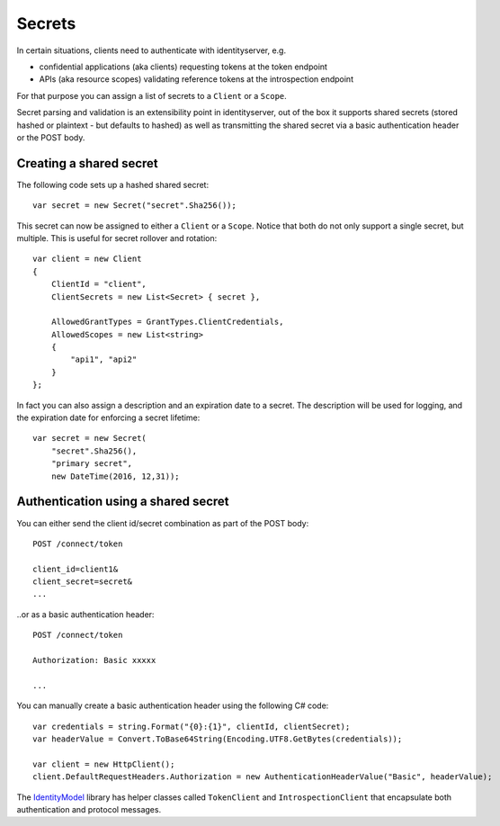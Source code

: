 Secrets
=======

In certain situations, clients need to authenticate with identityserver, e.g.

* confidential applications (aka clients) requesting tokens at the token endpoint
* APIs (aka resource scopes) validating reference tokens at the introspection endpoint

For that purpose you can assign a list of secrets to a ``Client`` or a ``Scope``.

Secret parsing and validation is an extensibility point in identityserver, out of the box it supports shared secrets
(stored hashed or plaintext - but defaults to hashed) as well as transmitting the shared secret via a basic authentication header or the POST body.

Creating a shared secret
^^^^^^^^^^^^^^^^^^^^^^^^
The following code sets up a hashed shared secret::

    var secret = new Secret("secret".Sha256());

This secret can now be assigned to either a ``Client`` or a ``Scope``. 
Notice that both do not only support a single secret, but multiple. This is useful for secret rollover and rotation::

    var client = new Client
    {
        ClientId = "client",
        ClientSecrets = new List<Secret> { secret },

        AllowedGrantTypes = GrantTypes.ClientCredentials,
        AllowedScopes = new List<string>
        {
            "api1", "api2"
        }
    };

In fact you can also assign a description and an expiration date to a secret. The description will be used for logging, and 
the expiration date for enforcing a secret lifetime::

    var secret = new Secret(
        "secret".Sha256(), 
        "primary secret", 
        new DateTime(2016, 12,31));  

Authentication using a shared secret
^^^^^^^^^^^^^^^^^^^^^^^^^^^^^^^^^^^^^
You can either send the client id/secret combination as part of the POST body::

    POST /connect/token
    
    client_id=client1&
    client_secret=secret&
    ...

..or as a basic authentication header::

    POST /connect/token
    
    Authorization: Basic xxxxx

    ...

You can manually create a basic authentication header using the following C# code::

    var credentials = string.Format("{0}:{1}", clientId, clientSecret);
    var headerValue = Convert.ToBase64String(Encoding.UTF8.GetBytes(credentials));

    var client = new HttpClient();
    client.DefaultRequestHeaders.Authorization = new AuthenticationHeaderValue("Basic", headerValue);

The `IdentityModel <https://github.com/IdentityModel/IdentityModel>`_ library has helper classes called ``TokenClient`` and ``IntrospectionClient`` that encapsulate
both authentication and protocol messages.
